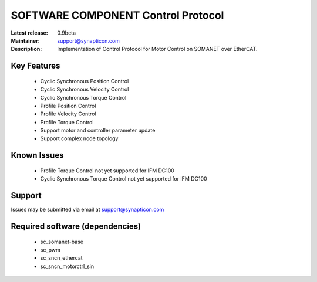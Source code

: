 SOFTWARE COMPONENT Control Protocol
...................................

:Latest release: 0.9beta
:Maintainer: support@synapticon.com
:Description: Implementation of Control Protocol for Motor Control on SOMANET over EtherCAT. 	


Key Features
============

   * Cyclic Synchronous Position Control
   * Cyclic Synchronous Velocity Control
   * Cyclic Synchronous Torque Control
   * Profile Position Control 
   * Profile Velocity Control
   * Profile Torque Control
   * Support motor and controller parameter update
   * Support complex node topology


Known Issues
============

   * Profile Torque Control not yet supported for IFM DC100 
   * Cyclic Synchronous Torque Control not yet supported for IFM DC100

Support
=======

Issues may be submitted via email at support@synapticon.com

Required software (dependencies)
================================

  * sc_somanet-base 
  * sc_pwm
  * sc_sncn_ethercat 
  * sc_sncn_motorctrl_sin